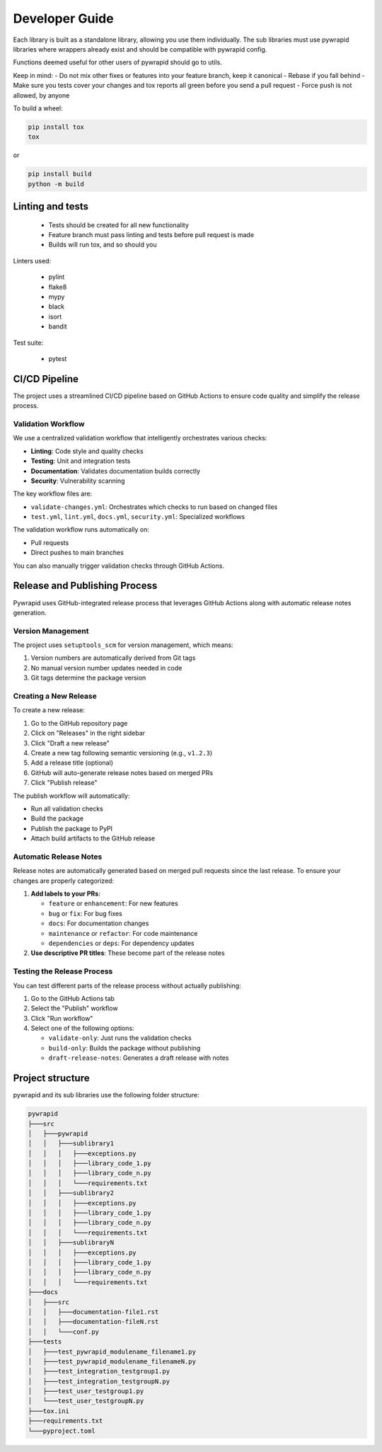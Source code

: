 ***************
Developer Guide
***************


Each library is built as a standalone library, allowing you use them individually.
The sub libraries must use pywrapid libraries where wrappers already exist and should be compatible with pywrapid config.

Functions deemed useful for other users of pywrapid should go to utils.

Keep in mind:
- Do not mix other fixes or features into your feature branch, keep it canonical
- Rebase if you fall behind
- Make sure you tests cover your changes and tox reports all green before you send a pull request
- Force push is not allowed, by anyone


To build a wheel:

.. code-block:: bash

    pip install tox
    tox

or

.. code-block:: bash

    pip install build
    python -m build


Linting and tests
=================

  - Tests should be created for all new functionality
  - Feature branch must pass linting and tests before pull request is made
  - Builds will run tox, and so should you

Linters used:

  - pylint
  - flake8
  - mypy
  - black
  - isort
  - bandit

Test suite:

  - pytest


CI/CD Pipeline
=============

The project uses a streamlined CI/CD pipeline based on GitHub Actions to ensure code quality
and simplify the release process.

Validation Workflow
------------------

We use a centralized validation workflow that intelligently orchestrates various checks:

- **Linting**: Code style and quality checks
- **Testing**: Unit and integration tests
- **Documentation**: Validates documentation builds correctly
- **Security**: Vulnerability scanning

The key workflow files are:

- ``validate-changes.yml``: Orchestrates which checks to run based on changed files
- ``test.yml``, ``lint.yml``, ``docs.yml``, ``security.yml``: Specialized workflows

The validation workflow runs automatically on:

- Pull requests
- Direct pushes to main branches

You can also manually trigger validation checks through GitHub Actions.

Release and Publishing Process
=============================

Pywrapid uses GitHub-integrated release process that leverages GitHub Actions along with
automatic release notes generation.

Version Management
-----------------

The project uses ``setuptools_scm`` for version management, which means:

1. Version numbers are automatically derived from Git tags
2. No manual version number updates needed in code
3. Git tags determine the package version

Creating a New Release
--------------------

To create a new release:

1. Go to the GitHub repository page
2. Click on "Releases" in the right sidebar
3. Click "Draft a new release"
4. Create a new tag following semantic versioning (e.g., ``v1.2.3``)
5. Add a release title (optional)
6. GitHub will auto-generate release notes based on merged PRs
7. Click "Publish release"

The publish workflow will automatically:

- Run all validation checks
- Build the package
- Publish the package to PyPI
- Attach build artifacts to the GitHub release

Automatic Release Notes
---------------------

Release notes are automatically generated based on merged pull requests since the last release.
To ensure your changes are properly categorized:

1. **Add labels to your PRs**:

   - ``feature`` or ``enhancement``: For new features
   - ``bug`` or ``fix``: For bug fixes
   - ``docs``: For documentation changes
   - ``maintenance`` or ``refactor``: For code maintenance
   - ``dependencies`` or ``deps``: For dependency updates

2. **Use descriptive PR titles**: These become part of the release notes

Testing the Release Process
------------------------

You can test different parts of the release process without actually publishing:

1. Go to the GitHub Actions tab
2. Select the "Publish" workflow
3. Click "Run workflow"
4. Select one of the following options:

   - ``validate-only``: Just runs the validation checks
   - ``build-only``: Builds the package without publishing
   - ``draft-release-notes``: Generates a draft release with notes


Project structure
=================
pywrapid and its sub libraries use the following folder structure:


.. code-block:: none

    pywrapid
    ├───src
    │   ├───pywrapid
    │   │   ├───sublibrary1
    │   │   │   ├───exceptions.py
    │   │   │   ├───library_code_1.py
    │   │   │   ├───library_code_n.py
    │   │   │   └───requirements.txt
    │   │   ├───sublibrary2
    │   │   │   ├───exceptions.py
    │   │   │   ├───library_code_1.py
    │   │   │   ├───library_code_n.py
    │   │   │   └───requirements.txt
    │   │   ├───sublibraryN
    │   │   │   ├───exceptions.py
    │   │   │   ├───library_code_1.py
    │   │   │   ├───library_code_n.py
    │   │   │   └───requirements.txt
    ├───docs
    │   ├───src
    │   │   ├───documentation-file1.rst
    │   │   ├───documentation-fileN.rst
    │   │   └───conf.py
    ├───tests
    │   ├───test_pywrapid_modulename_filename1.py
    │   ├───test_pywrapid_modulename_filenameN.py
    │   ├───test_integration_testgroup1.py
    │   ├───test_integration_testgroupN.py
    │   ├───test_user_testgroup1.py
    │   └───test_user_testgroupN.py
    ├───tox.ini
    ├───requirements.txt
    └───pyproject.toml

